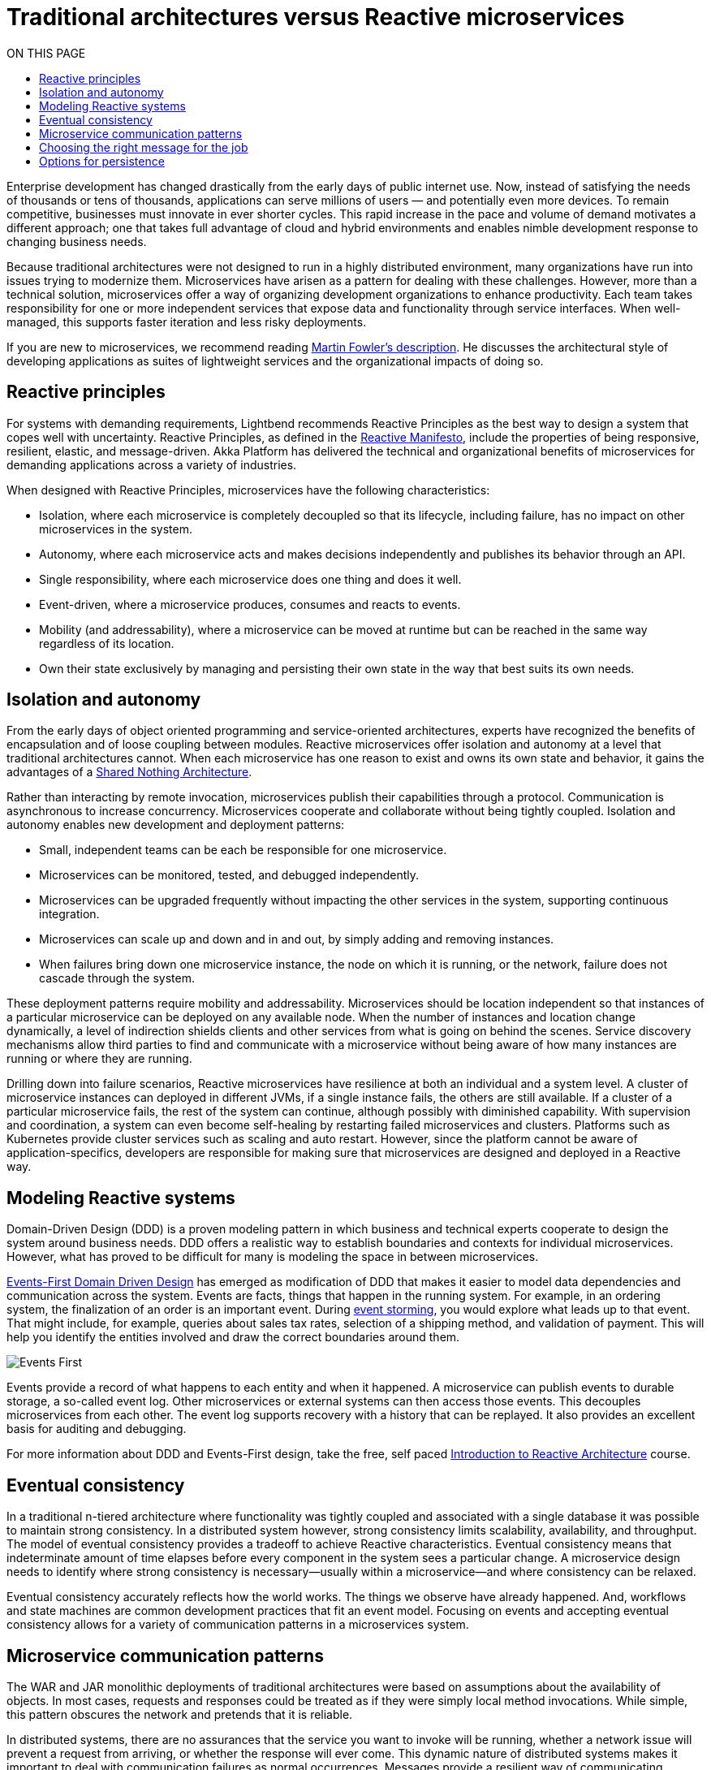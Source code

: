 = Traditional architectures versus Reactive microservices
:toc:
:toc-title: ON THIS PAGE
:toclevels: 3

Enterprise development has changed drastically from the early days of public internet use. Now, instead of satisfying the needs of thousands or tens of thousands, applications can serve millions of users — and potentially even more devices. To remain competitive, businesses must innovate in ever shorter cycles. This rapid increase in the pace and volume of demand motivates a different approach; one that takes full advantage of cloud and hybrid environments and enables nimble development response to changing business needs.

Because traditional architectures were not designed to run in a highly distributed environment, many organizations have run into issues trying to modernize them. Microservices have arisen as a pattern for dealing with these challenges. However, more than a technical solution, microservices offer a way of organizing development organizations to enhance productivity. Each team takes responsibility for one or more independent services that expose data and functionality through service interfaces. When well-managed, this supports faster iteration and less risky deployments.

If you are new to microservices, we recommend reading https://martinfowler.com/articles/microservices.html[Martin Fowler’s description]. He discusses the architectural style of developing applications as suites of lightweight services and the organizational impacts of doing so. 

== Reactive principles

For systems with demanding requirements, Lightbend recommends Reactive Principles as the best way to design a system that copes well with uncertainty. Reactive Principles, as defined in the https://www.reactivemanifesto.org/[Reactive Manifesto, window="reactive_manifesto"], include the properties of being responsive, resilient, elastic, and message-driven. Akka Platform has delivered the technical and organizational benefits of microservices for demanding applications across a variety of industries. 

When designed with Reactive Principles, microservices have the following characteristics:

* Isolation, where each microservice is completely decoupled so that its lifecycle, including failure, has no impact on other microservices in the system.
* Autonomy, where each microservice acts and makes decisions independently and publishes its behavior through an API.
* Single responsibility, where each microservice does one thing and does it well.
* Event-driven, where a microservice produces, consumes and reacts to events.
* Mobility (and addressability), where a microservice can be moved at runtime but can be reached in the same way regardless of its location.
* Own their state exclusively by managing and persisting their own state in the way that best suits its own needs.

== Isolation and autonomy

From the early days of object oriented programming and service-oriented architectures, experts have recognized the benefits of encapsulation and of loose coupling between modules. Reactive microservices offer isolation and autonomy at a level that traditional architectures cannot. When each microservice has one reason to exist and owns its own state and behavior, it gains the advantages of a https://en.wikipedia.org/wiki/Shared-nothing_architecture[Shared Nothing Architecture, window="shared_nothing"]. 

Rather than interacting by remote invocation, microservices publish their capabilities through a protocol. Communication is asynchronous to increase concurrency. Microservices cooperate and collaborate without being tightly coupled. Isolation and autonomy enables new development and deployment patterns:

- Small, independent teams can be each be responsible for one microservice. 
- Microservices can be monitored, tested, and debugged independently. 
- Microservices can be upgraded frequently without impacting the other services in the system, supporting continuous integration.
- Microservices can scale up and down and in and out, by simply adding and removing instances. 
- When failures bring down one microservice instance, the node on which it is running, or the network, failure does not cascade through the system. 

These deployment patterns require mobility and addressability. Microservices should be location independent so that instances of a particular microservice can be deployed on any available node. When the number of instances and location change dynamically, a level of indirection shields clients and other services from what is going on behind the scenes. Service discovery mechanisms allow third parties to find and communicate with a microservice without being aware of how many instances are running or where they are running. 

Drilling down into failure scenarios, Reactive microservices have resilience at both an individual and a system level. A cluster of microservice instances can deployed in different JVMs, if a single instance fails, the others are still available. If a cluster of a particular microservice fails, the rest of the system can continue, although possibly with diminished capability. With supervision and coordination, a system can even become self-healing by restarting failed microservices and clusters. Platforms such as Kubernetes provide cluster services such as scaling and auto restart. However, since the platform cannot be aware of application-specifics, developers are responsible for making sure that microservices are designed and deployed in a Reactive way.

== Modeling Reactive systems

Domain-Driven Design (DDD) is a proven modeling pattern in which business and technical experts cooperate to design the system around business needs. DDD offers a realistic way to establish boundaries and contexts for individual microservices. However, what has proved to be difficult for many is modeling the space in between microservices. 

https://www.oreilly.com/library/view/reactive-microsystems/9781491994368/ch04.html[Events-First Domain Driven Design] has emerged as modification of DDD that makes it easier to model data dependencies and communication across the system. Events are facts, things that happen in the running system. For example, in an ordering system, the finalization of an order is an important event. During https://blog.redelastic.com/corporate-arts-crafts-modelling-reactive-systems-with-event-storming-73c6236f5dd7[event storming], you would explore what leads up to that event. That might include, for example, queries about sales tax rates, selection of a shipping method, and validation of payment. This will help you identify the entities involved and draw the correct boundaries around them.

image::events-first.png[Events First]

Events provide a record of what happens to each entity and when it happened. A microservice can publish events to durable storage, a so-called event log. Other microservices or external systems can then access those events. This decouples microservices from each other. The event log supports recovery with a history that can be replayed. It also provides an excellent basis for auditing and debugging. 

For more information about DDD and Events-First design, take the free, self paced https://cognitiveclass.ai/courses/reactive-architecture-introduction/[Introduction to Reactive Architecture] course.

== Eventual consistency

In a traditional n-tiered architecture where functionality was tightly coupled and associated with a single database it was possible to maintain strong consistency. In a distributed system however, strong consistency limits scalability, availability, and throughput. The model of eventual consistency provides a tradeoff to achieve Reactive characteristics. Eventual consistency means that indeterminate amount of time elapses before every component in the system sees a particular change. A microservice design needs to identify where strong consistency is necessary--usually within a microservice--and where consistency can be relaxed. 

Eventual consistency accurately reflects how the world works. The things we observe have already happened. And, workflows and state machines are common development practices that fit an event model. Focusing on events and accepting eventual consistency allows for a variety of communication patterns in a microservices system.

== Microservice communication patterns

The WAR and JAR monolithic deployments of traditional architectures were based on assumptions about the availability of objects. In most cases, requests and responses could be treated as if they were simply local method invocations. While simple, this pattern obscures the network and pretends that it is reliable. 

In distributed systems, there are no assurances that the service you want to invoke will be running, whether a network issue will prevent a request from arriving, or whether the response will ever come. This dynamic nature of distributed systems makes it important to deal with communication failures as normal occurrences. Messages provide a resilient way of communicating between instances of the same microservice and other microservices in the system.

Messaging does not need to be point-to-point. Use of messaging can, and often does, mean adopting an event-driven architecture, which can bring additional benefits. Event-driven systems promote autonomy and decoupling, allowing the development organization and the resulting system to scale more easily. They provide good options for managing consistency and persistence. 

Messages offer a real world model that allow you to reason logically about requirements. For example, if one of your workmates is away from their desk and you have a question for them, you could leave a note. You don't know when they might respond: they could be on vacation, or even have left the company. This leaves you a limited number of options: 

- For an immediate response, you might find someone else who is available to answer.
- If the response is necessary--but not time sensitive--you might tape the note to the desk to make sure it doesn't get lost and try again if you don’t get a response.
- If the message has value for a limited time and is not critical (such as lunch invitation, which has no value once the lunch is over) you might just leave the note and forget it.

The desired outcome determines how you handle the message. Effectively, you need to choose between synchronous and asynchronous messaging. In synchronous messaging, a requestor passes a message to another service and expects a timely response, so the requestor waits. This is the familiar pattern often seen in HTTP calls between a client and server. 

In contrast, with asynchronous messaging, the requestor simply sends a message and continues with its business. Since microservices depend on the health of their host and network connections, asynchronous messaging offers an obvious advantage. The illustration below illustrates how processing requests asynchronously can speed up execution.

image::async-sync.png[Synchronous vs Ascynchronous]

If the message is important, you need some way of persisting it to make sure it will be dealt with at some point in time. An event-driven architecture offers several ways of handling this. For example, in a microservices system, you could use a message broker with delivery guarantees, or write such messages to a database or log. If a reply is required, the sender could just wait for an acknowledgement that the request was received and continue its work, expecting the answer to the question later.

== Choosing the right message for the job 

When designing a reactive microservice system, you want to choose the best messaging pattern for the purpose. To analyze message needs, it is helpful to categorize the contents as queries, commands, or facts: 

- Queries often require a response in timely fashion. For example, Fred uses an ATM to find the balance on his checking account. He expects a response and if he doesn't receive one, he wants to know why. Synchronous messaging meets this objective. 
- Commands are requests for another service to do something, where the requestor usually needs an answer or an acknowledgement. For example, Fred initiates an ATM withdrawal of one hundred dollars from his checking account. He wants his money now, and if it isn't forthcoming, he again wants to know why. A slightly different case might be when Fred changes his PIN number online, he needs to know whether it succeeded. Both of these use cases also motivate some type of synchronous communication. 
- Events carry or represent historical facts that cannot be changed. Asynchronous messaging is the most efficient and robust way to communicate them. To continue our example, when Fred receives his money, it is a fact that he withdrew one hundred dollars from his checking account. He can redeposit the money, spend it or lose it, but that doesn't change the withdrawal event.

image::query-command-event.png[Query Command Event]

Asynchronous messaging provides a simple scalable pattern that you should take advantage of whenever possible. However, synchronous messaging can--and should--be accomplished as efficiently as possible. For example, the sender might wait for a simple acknowledgement from the receiver and continue its work, expecting a reply from the receiver with the answer at some future point. This requires acceptance that it is OK for the system to achieve a consistent state eventually, rather than immediately, as described in <<Eventual consistency>>.

At the system level, Reactive Microservices should be mobile and addressable to keep communication flowing in spite of failures. You should be able to deploy instances of a particular microservice on any available node. When the number of instances and their locations change dynamically, a level of indirection is necessary to shield clients and other services from what is going on behind the scenes. Service discovery mechanisms meet this need by allowing third parties to find and communicate with a microservice without being aware of how many instances are running or where they are running. 

== Options for persistence

The transactional CRUD update-in-place approach has served most enterprise use cases well for decades. CRUD can still be a reasonable option within a microservice that owns its data exclusively or for services that act as endpoints where data is mainly read, such as an email service. 

However, with a variety of microservices handling what used to be contained within one monolith writing to one database, how can you persist state safely without throttling performance or risking unavailability? You can’t easily do joins across services to get a consistent view of the data, and transactions can't span hosts without coordination. Distributed transactions incur high latency with increased possibility of failures--the opposite of microservice goals. In addition, operations that block all the way down to the database often do not take full advantage of multi-core architectures.  

One solution is to use an additional event stream to propagate events to a third-party service. The third-party service can do joins of information from multiple services and satisfy read-only queries. This avoids tight coupling resulting from trying to enforce consistency across microservices. 

The focus on events during system design opens up possibilities of persisting data in different ways. The facts generated at runtime offer a natural resource that can be easily tapped. For example, think about persistence in the model of a bookkeeping ledger, where all events are recorded. Rather than overwriting an existing entry with a new value (the CRUD model), a bookkeeper creates a new entry that represents the changed value. Microservice systems can imitate this by keeping a log of events in the order in which they come in. 

An event log provides reliable auditing and simplifies debugging. When the log is provided by a messaging service, other microservices and legacy applications can subscribe to events of interest. And, in the case of failure, it is possible to replay the log at any time. This pattern is referred to as https://martinfowler.com/eaaDev/EventSourcing.html[Event sourcing].

image::event-sourcing.png[Event Sourcing]

Event sourcing can provide insights that are lost in traditional systems where data is overwritten. For example, on an ecommerce website, you could track which products are most often put in the cart and then removed. This information would not be available in shopping carts implemented as simple update in place persistence.

In a complex microservices system, queries often need to join data in ways not supported by the initial domain model. This is especially true when the model is event sourced. The Command Query Responsibility Segregation (CQRS) pattern separates the read and write models of a system. 

CQRS decouples the microservice writing an event from readers that might be performing some action in response to the event. This increases reliability, stability, and availability of the system. The read and write sides can then be scaled independently, taking best advantage of the available resources.
